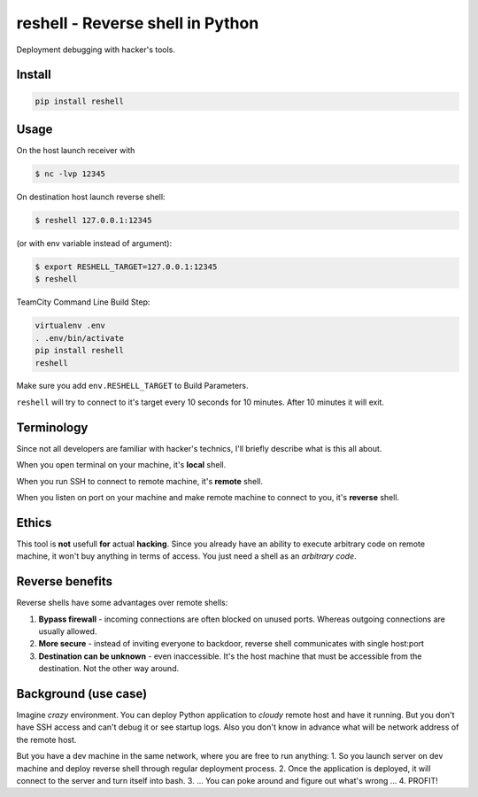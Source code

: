 =================================
reshell - Reverse shell in Python
=================================

Deployment debugging with hacker's tools.

Install
-------

.. code:: bash

    pip install reshell

Usage
-----

On the host launch receiver with

.. code:: bash

    $ nc -lvp 12345

On destination host launch reverse shell:

.. code:: bash

    $ reshell 127.0.0.1:12345

(or with env variable instead of argument):

.. code:: bash

    $ export RESHELL_TARGET=127.0.0.1:12345
    $ reshell

TeamCity Command Line Build Step:

.. code:: bash

    virtualenv .env
    . .env/bin/activate
    pip install reshell
    reshell

Make sure you add ``env.RESHELL_TARGET`` to Build Parameters.

``reshell`` will try to connect to it's target every 10 seconds for 10 minutes.
After 10 minutes it will exit.

Terminology
-----------

Since not all developers are familiar with hacker's technics,
I'll briefly describe what is this all about.

When you open terminal on your machine, it's **local** shell.

When you run SSH to connect to remote machine, it's **remote** shell.

When you listen on port on your machine and make remote machine to connect to you, it's **reverse** shell.

Ethics
------

This tool is **not** usefull **for** actual **hacking**.
Since you already have an ability to execute arbitrary code on remote machine,
it won't buy anything in terms of access.
You just need a shell as an *arbitrary code*.

Reverse benefits
----------------

Reverse shells have some advantages over remote shells:

1. **Bypass firewall** - incoming connections are often blocked on unused ports.
   Whereas outgoing connections are usually allowed.
2. **More secure** - instead of inviting everyone to backdoor, reverse shell communicates with single host:port
3. **Destination can be unknown** - even inaccessible.
   It's the host machine that must be accessible from the destination.
   Not the other way around.

Background (use case)
---------------------

Imagine *crazy* environment.
You can deploy Python application to *cloudy* remote host and have it running.
But you don't have SSH access and can't debug it or see startup logs.
Also you don't know in advance what will be network address of the remote host.

But you have a dev machine in the same network, where you are free to run anything:
1. So you launch server on dev machine and deploy reverse shell through regular deployment process.
2. Once the application is deployed, it will connect to the server and turn itself into bash.
3. ... You can poke around and figure out what's wrong ...
4. PROFIT!
